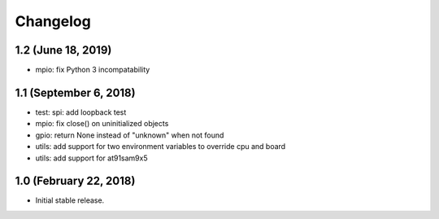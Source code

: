 Changelog
---------

1.2 (June 18, 2019)
=======================

- mpio: fix Python 3 incompatability


1.1 (September 6, 2018)
=======================

- test: spi: add loopback test
- mpio: fix close() on uninitialized objects
- gpio: return None instead of "unknown" when not found
- utils: add support for two environment variables to override cpu and board
- utils: add support for at91sam9x5


1.0 (February 22, 2018)
=======================

- Initial stable release.

